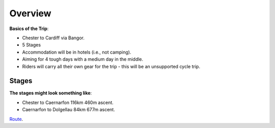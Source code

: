 Overview
========

**Basics of the Trip**:

- Chester to Cardiff via Bangor.
- 5 Stages
- Accommodation will be in hotels (i.e., not camping).
- Aiming for 4 tough days with a medium day in the middle.
- Riders will carry all their own gear for the trip - this will be an unsupported cycle trip.

Stages
------

**The stages might look something like**:

- Chester to Caernarfon 116km 460m ascent.


- Caernarfon to Dolgellau 84km 677m ascent.
`Route <https://www.google.com/maps/dir/Caernarfon/Dolgellau/@52.7959348,-4.0850991,11.15z/data=!4m24!4m23!1m15!1m1!1s0x486507d8cbc40c9b:0x5290354d5ab04139!2m2!1d-4.273911!2d53.139551!3m4!1m2!1d-4.0663155!2d52.8765766!3s0x4865766b70099081:0x2f4b5744dc2418be!3m4!1m2!1d-4.0482788!2d52.8544399!3s0x486576522b05b299:0xda98748e935bcb7!1m5!1m1!1s0x48657b4724381729:0x7fca06a31f8f56b4!2m2!1d-3.8844!2d52.74215!3e1>`_.
